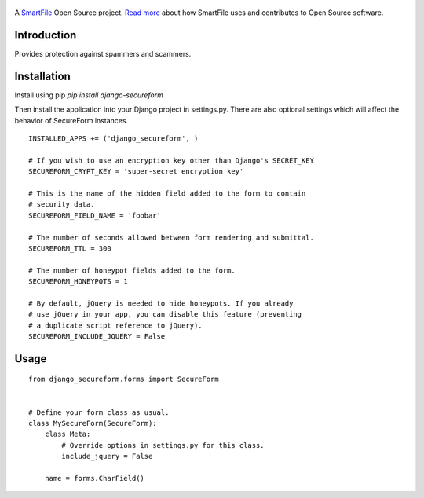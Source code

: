 .. figure:: https://travis-ci.org/smartfile/django-secureform.png
   :alt: Travis CI Status
   :target: https://travis-ci.org/smartfile/django-secureform

A `SmartFile`_ Open Source project. `Read more`_ about how SmartFile
uses and contributes to Open Source software.

.. figure:: http://www.smartfile.com/images/logo.jpg
   :alt: SmartFile

Introduction
------------

Provides protection against spammers and scammers.

Installation
------------

Install using pip `pip install django-secureform`

Then install the application into your Django project in settings.py. There are also optional settings
which will affect the behavior of SecureForm instances.

::

    INSTALLED_APPS += ('django_secureform', )

    # If you wish to use an encryption key other than Django's SECRET_KEY
    SECUREFORM_CRYPT_KEY = 'super-secret encryption key'

    # This is the name of the hidden field added to the form to contain
    # security data.
    SECUREFORM_FIELD_NAME = 'foobar'

    # The number of seconds allowed between form rendering and submittal.
    SECUREFORM_TTL = 300

    # The number of honeypot fields added to the form.
    SECUREFORM_HONEYPOTS = 1

    # By default, jQuery is needed to hide honeypots. If you already
    # use jQuery in your app, you can disable this feature (preventing
    # a duplicate script reference to jQuery).
    SECUREFORM_INCLUDE_JQUERY = False

Usage
-----

::

    from django_secureform.forms import SecureForm


    # Define your form class as usual.
    class MySecureForm(SecureForm):
        class Meta:
            # Override options in settings.py for this class.
            include_jquery = False

        name = forms.CharField()

.. _SmartFile: http://www.smartfile.com/
.. _Read more: http://www.smartfile.com/open-source.html
